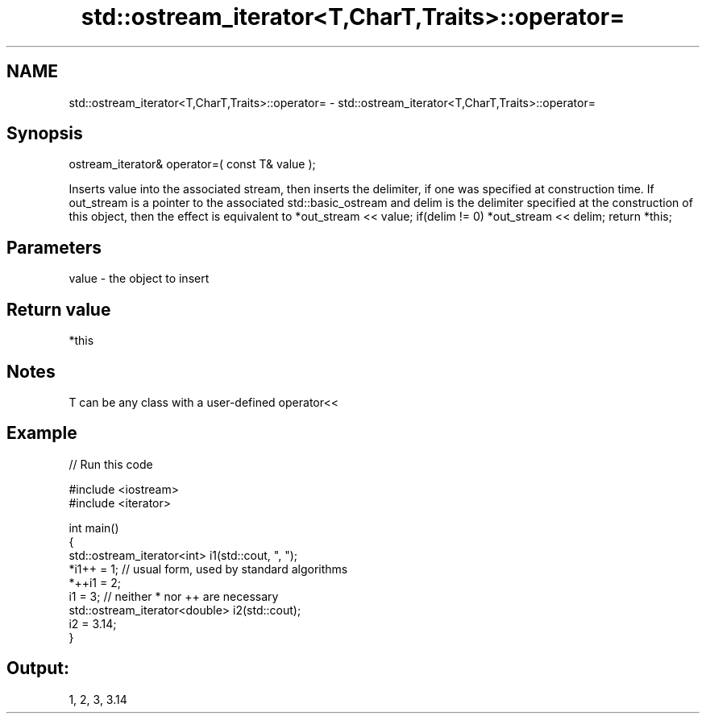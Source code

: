 .TH std::ostream_iterator<T,CharT,Traits>::operator= 3 "2020.03.24" "http://cppreference.com" "C++ Standard Libary"
.SH NAME
std::ostream_iterator<T,CharT,Traits>::operator= \- std::ostream_iterator<T,CharT,Traits>::operator=

.SH Synopsis

ostream_iterator& operator=( const T& value );

Inserts value into the associated stream, then inserts the delimiter, if one was specified at construction time.
If out_stream is a pointer to the associated std::basic_ostream and delim is the delimiter specified at the construction of this object, then the effect is equivalent to
*out_stream << value;
if(delim != 0)
*out_stream << delim;
return *this;

.SH Parameters


value - the object to insert


.SH Return value

*this

.SH Notes

T can be any class with a user-defined operator<<

.SH Example


// Run this code

  #include <iostream>
  #include <iterator>

  int main()
  {
      std::ostream_iterator<int> i1(std::cout, ", ");
      *i1++ = 1; // usual form, used by standard algorithms
      *++i1 = 2;
      i1 = 3; // neither * nor ++ are necessary
      std::ostream_iterator<double> i2(std::cout);
      i2 = 3.14;
  }

.SH Output:

  1, 2, 3, 3.14




